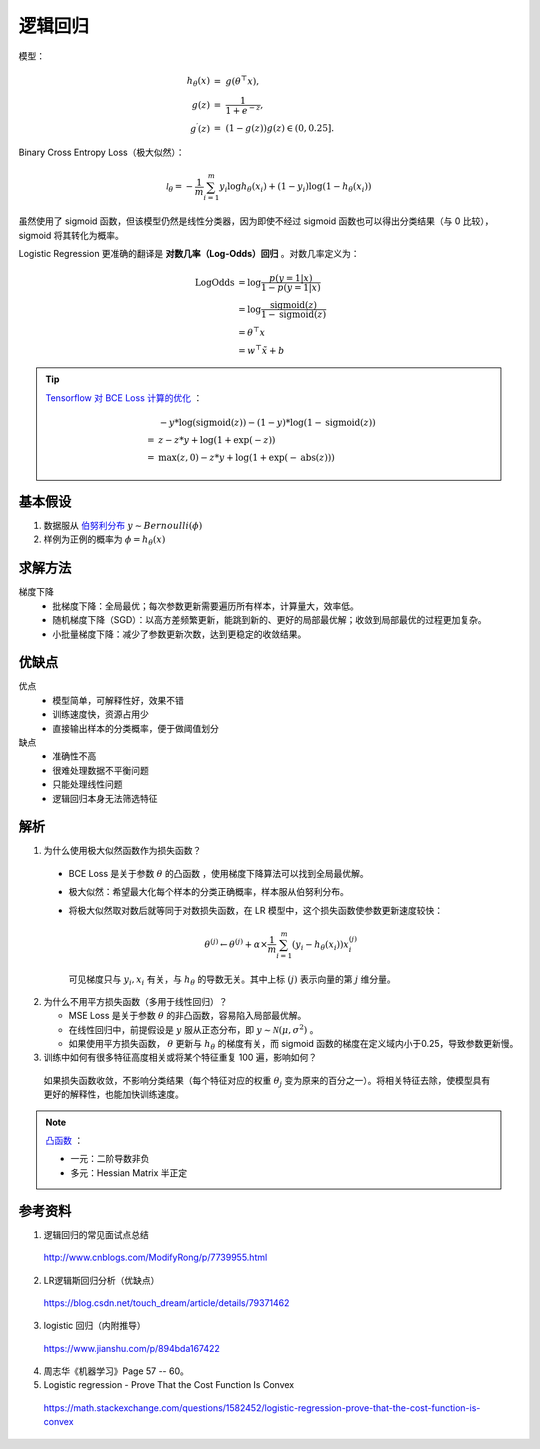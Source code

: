 逻辑回归
============================

模型：

.. math::

  h_\theta(x) &= \  g(\theta^\top x),\\
  g(z) &= \  \frac{1}{1+e^{-z}},\\
  g^\prime(z) &= \  (1-g(z))g(z) \in (0, 0.25].

Binary Cross Entropy Loss（极大似然）：

.. math::

  \mathcal{l}_\theta = -\frac{1}{m} \sum_{i=1}^m y_i \log h_\theta(x_i) + (1 - y_i) \log(1 - h_\theta(x_i))

虽然使用了 sigmoid 函数，但该模型仍然是线性分类器，因为即使不经过 sigmoid 函数也可以得出分类结果（与 0 比较），sigmoid 将其转化为概率。

Logistic Regression 更准确的翻译是 **对数几率（Log-Odds）回归** 。对数几率定义为：

.. math::

  \mathrm{LogOdds} & = \log \frac{p(y=1|x)}{1 - p(y=1|x)} \\
                   & = \log \frac{\mathrm{sigmoid}(z)}{1 - \mathrm{sigmoid}(z)} \\
                   & = \theta^\top x \\
                   & = w^\top \tilde{x} + b

.. tip::

  `Tensorflow 对 BCE Loss 计算的优化 <https://www.tensorflow.org/versions/r1.15/api_docs/python/tf/nn/sigmoid_cross_entropy_with_logits>`_ ：

  .. math::

      & - y * \log(\mathrm{sigmoid}(z)) - (1 - y) * \log(1 - \mathrm{sigmoid}(z)) \\
    = & \ z - z * y + \log(1 + \exp(-z)) \\
    = & \ \max(z, 0) - z * y + \log(1 + \exp(-\mathrm{abs}(z)))

基本假设
-----------

1. 数据服从 `伯努利分布 <https://zh.wikipedia.org/wiki/%E4%BC%AF%E5%8A%AA%E5%88%A9%E5%88%86%E5%B8%83>`_ :math:`y \sim Bernoulli(\phi)`

2. 样例为正例的概率为 :math:`\phi=h_\theta(x)`

求解方法
------------

梯度下降
  - 批梯度下降：全局最优；每次参数更新需要遍历所有样本，计算量大，效率低。

  - 随机梯度下降（SGD）：以高方差频繁更新，能跳到新的、更好的局部最优解；收敛到局部最优的过程更加复杂。

  - 小批量梯度下降：减少了参数更新次数，达到更稳定的收敛结果。

优缺点
-------

优点
  - 模型简单，可解释性好，效果不错

  - 训练速度快，资源占用少

  - 直接输出样本的分类概率，便于做阈值划分

缺点
  - 准确性不高

  - 很难处理数据不平衡问题

  - 只能处理线性问题

  - 逻辑回归本身无法筛选特征

解析
------------

1. 为什么使用极大似然函数作为损失函数？

  - BCE Loss 是关于参数 :math:`\theta` 的凸函数 ，使用梯度下降算法可以找到全局最优解。

  - 极大似然：希望最大化每个样本的分类正确概率，样本服从伯努利分布。

  - 将极大似然取对数后就等同于对数损失函数，在 LR 模型中，这个损失函数使参数更新速度较快：

    .. math::

      \theta^{(j)} \leftarrow \theta^{(j)} + \alpha \times \frac{1}{m} \sum_{i=1}^m (y_i - h_\theta(x_i))x_i^{(j)}

    可见梯度只与 :math:`y_i,x_i` 有关，与 :math:`h_\theta` 的导数无关。其中上标 :math:`(j)` 表示向量的第 :math:`j` 维分量。

2. 为什么不用平方损失函数（多用于线性回归）？
   
   - MSE Loss 是关于参数 :math:`\theta` 的非凸函数，容易陷入局部最优解。

   - 在线性回归中，前提假设是 :math:`y` 服从正态分布，即 :math:`y \sim \mathcal{N}(\mu, \sigma^2)` 。
   
   - 如果使用平方损失函数， :math:`\theta` 更新与 :math:`h_\theta` 的梯度有关，而 sigmoid 函数的梯度在定义域内小于0.25，导致参数更新慢。

3. 训练中如何有很多特征高度相关或将某个特征重复 100 遍，影响如何？

  如果损失函数收敛，不影响分类结果（每个特征对应的权重 :math:`\theta_j` 变为原来的百分之一）。将相关特征去除，使模型具有更好的解释性，也能加快训练速度。

.. note::

  `凸函数 <https://en.wikipedia.org/wiki/Convex_function>`_ ：

  - 一元：二阶导数非负
  - 多元：Hessian Matrix 半正定

参考资料
------------

1. 逻辑回归的常见面试点总结

  http://www.cnblogs.com/ModifyRong/p/7739955.html

2. LR逻辑斯回归分析（优缺点）

  https://blog.csdn.net/touch_dream/article/details/79371462

3. logistic 回归（内附推导）

  https://www.jianshu.com/p/894bda167422

4. 周志华《机器学习》Page 57 -- 60。

5. Logistic regression - Prove That the Cost Function Is Convex

  https://math.stackexchange.com/questions/1582452/logistic-regression-prove-that-the-cost-function-is-convex